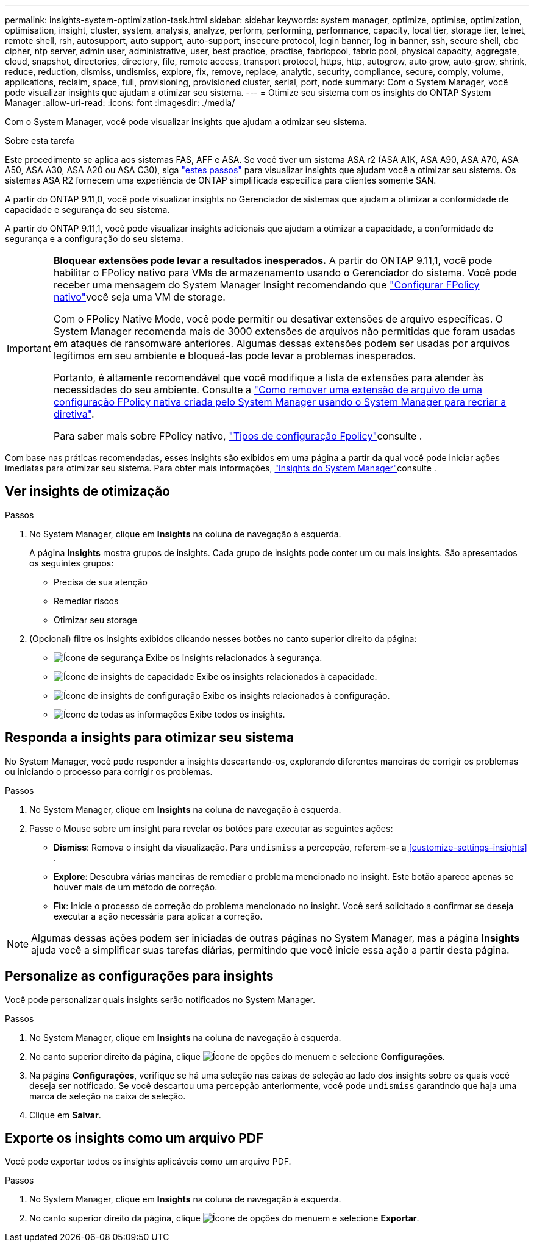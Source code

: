 ---
permalink: insights-system-optimization-task.html 
sidebar: sidebar 
keywords: system manager, optimize, optimise, optimization, optimisation, insight, cluster, system, analysis, analyze, perform, performing, performance, capacity, local tier, storage tier, telnet, remote shell, rsh, autosupport, auto support, auto-support, insecure protocol, login banner, log in banner, ssh, secure shell, cbc cipher, ntp server, admin user, administrative, user, best practice, practise, fabricpool, fabric pool, physical capacity, aggregate, cloud, snapshot, directories, directory, file, remote access, transport protocol, https, http, autogrow, auto grow, auto-grow, shrink, reduce, reduction, dismiss, undismiss, explore, fix, remove, replace, analytic, security, compliance, secure, comply, volume, applications, reclaim, space, full, provisioning, provisioned cluster, serial, port, node 
summary: Com o System Manager, você pode visualizar insights que ajudam a otimizar seu sistema. 
---
= Otimize seu sistema com os insights do ONTAP System Manager
:allow-uri-read: 
:icons: font
:imagesdir: ./media/


[role="lead"]
Com o System Manager, você pode visualizar insights que ajudam a otimizar seu sistema.

.Sobre esta tarefa
Este procedimento se aplica aos sistemas FAS, AFF e ASA. Se você tiver um sistema ASA r2 (ASA A1K, ASA A90, ASA A70, ASA A50, ASA A30, ASA A20 ou ASA C30), siga link:https://docs.netapp.com/us-en/asa-r2/monitor/view-insights.html["estes passos"^] para visualizar insights que ajudam você a otimizar seu sistema. Os sistemas ASA R2 fornecem uma experiência de ONTAP simplificada específica para clientes somente SAN.

A partir do ONTAP 9.11,0, você pode visualizar insights no Gerenciador de sistemas que ajudam a otimizar a conformidade de capacidade e segurança do seu sistema.

A partir do ONTAP 9.11,1, você pode visualizar insights adicionais que ajudam a otimizar a capacidade, a conformidade de segurança e a configuração do seu sistema.

[IMPORTANT]
====
*Bloquear extensões pode levar a resultados inesperados.* A partir do ONTAP 9.11,1, você pode habilitar o FPolicy nativo para VMs de armazenamento usando o Gerenciador do sistema. Você pode receber uma mensagem do System Manager Insight recomendando que link:insights-configure-native-fpolicy-task.html["Configurar FPolicy nativo"]você seja uma VM de storage.

Com o FPolicy Native Mode, você pode permitir ou desativar extensões de arquivo específicas. O System Manager recomenda mais de 3000 extensões de arquivos não permitidas que foram usadas em ataques de ransomware anteriores. Algumas dessas extensões podem ser usadas por arquivos legítimos em seu ambiente e bloqueá-las pode levar a problemas inesperados.

Portanto, é altamente recomendável que você modifique a lista de extensões para atender às necessidades do seu ambiente. Consulte a https://kb.netapp.com/onprem/ontap/da/NAS/How_to_remove_a_file_extension_from_a_native_FPolicy_configuration_created_by_System_Manager_using_System_Manager_to_recreate_the_policy["Como remover uma extensão de arquivo de uma configuração FPolicy nativa criada pelo System Manager usando o System Manager para recriar a diretiva"^].

Para saber mais sobre FPolicy nativo, link:./nas-audit/fpolicy-config-types-concept.html["Tipos de configuração Fpolicy"]consulte .

====
Com base nas práticas recomendadas, esses insights são exibidos em uma página a partir da qual você pode iniciar ações imediatas para otimizar seu sistema. Para obter mais informações, link:./insights-system-optimization-task.html["Insights do System Manager"]consulte .



== Ver insights de otimização

.Passos
. No System Manager, clique em *Insights* na coluna de navegação à esquerda.
+
A página *Insights* mostra grupos de insights. Cada grupo de insights pode conter um ou mais insights. São apresentados os seguintes grupos:

+
** Precisa de sua atenção
** Remediar riscos
** Otimizar seu storage


. (Opcional) filtre os insights exibidos clicando nesses botões no canto superior direito da página:
+
** image:icon-security-filter.gif["Ícone de segurança"] Exibe os insights relacionados à segurança.
** image:icon-capacity-filter.gif["Ícone de insights de capacidade"] Exibe os insights relacionados à capacidade.
** image:icon-config-filter.gif["Ícone de insights de configuração"] Exibe os insights relacionados à configuração.
** image:icon-all-filter.png["Ícone de todas as informações"] Exibe todos os insights.






== Responda a insights para otimizar seu sistema

No System Manager, você pode responder a insights descartando-os, explorando diferentes maneiras de corrigir os problemas ou iniciando o processo para corrigir os problemas.

.Passos
. No System Manager, clique em *Insights* na coluna de navegação à esquerda.
. Passe o Mouse sobre um insight para revelar os botões para executar as seguintes ações:
+
** *Dismiss*: Remova o insight da visualização. Para  `undismiss` a percepção, referem-se a <<customize-settings-insights>> .
** *Explore*: Descubra várias maneiras de remediar o problema mencionado no insight. Este botão aparece apenas se houver mais de um método de correção.
** *Fix*: Inicie o processo de correção do problema mencionado no insight. Você será solicitado a confirmar se deseja executar a ação necessária para aplicar a correção.





NOTE: Algumas dessas ações podem ser iniciadas de outras páginas no System Manager, mas a página *Insights* ajuda você a simplificar suas tarefas diárias, permitindo que você inicie essa ação a partir desta página.



== Personalize as configurações para insights

Você pode personalizar quais insights serão notificados no System Manager.

.Passos
. No System Manager, clique em *Insights* na coluna de navegação à esquerda.
. No canto superior direito da página, clique image:icon_kabob.gif["Ícone de opções do menu"]em e selecione *Configurações*.
. Na página *Configurações*, verifique se há uma seleção nas caixas de seleção ao lado dos insights sobre os quais você deseja ser notificado. Se você descartou uma percepção anteriormente, você pode  `undismiss` garantindo que haja uma marca de seleção na caixa de seleção.
. Clique em *Salvar*.




== Exporte os insights como um arquivo PDF

Você pode exportar todos os insights aplicáveis como um arquivo PDF.

.Passos
. No System Manager, clique em *Insights* na coluna de navegação à esquerda.
. No canto superior direito da página, clique image:icon_kabob.gif["Ícone de opções do menu"]em e selecione *Exportar*.

